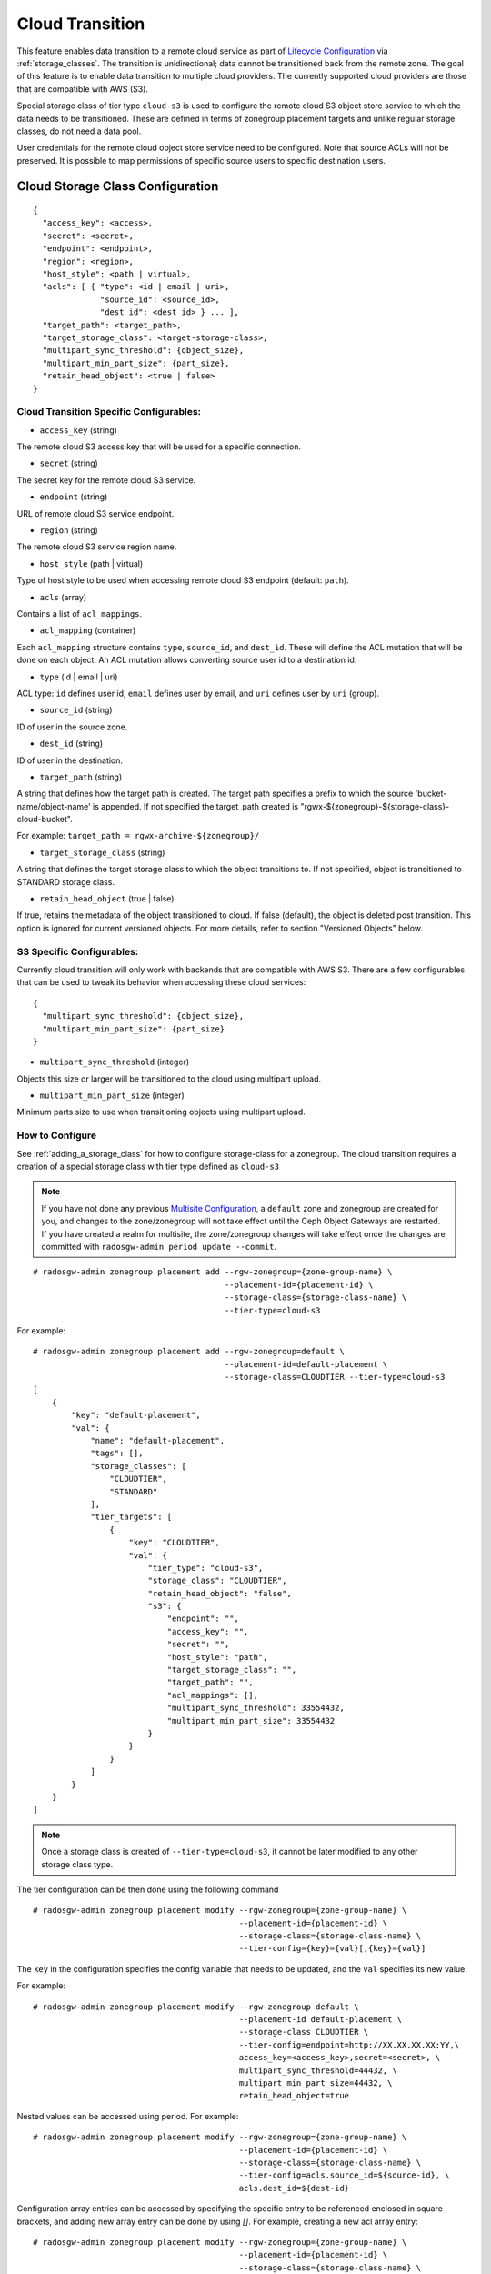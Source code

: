 ================
Cloud Transition
================

This feature enables data transition to a remote cloud service as part of `Lifecycle Configuration <https://docs.aws.amazon.com/AmazonS3/latest/dev/object-lifecycle-mgmt.html>`__ via :ref:`storage_classes`. The transition is unidirectional; data cannot be transitioned back from the remote zone. The goal of this feature is to enable data transition to multiple cloud providers. The currently supported cloud providers are those that are compatible with AWS (S3).

Special storage class of tier type ``cloud-s3`` is used to configure the remote cloud S3 object store service to which the data needs to be transitioned. These are defined in terms of zonegroup placement targets and unlike regular storage classes, do not need a data pool.

User credentials for the remote cloud object store service need to be configured. Note that source ACLs will not
be preserved. It is possible to map permissions of specific source users to specific destination users.


Cloud Storage Class Configuration
---------------------------------

::

    {
      "access_key": <access>,
      "secret": <secret>,
      "endpoint": <endpoint>,
      "region": <region>,
      "host_style": <path | virtual>,
      "acls": [ { "type": <id | email | uri>,
                  "source_id": <source_id>,
                  "dest_id": <dest_id> } ... ],
      "target_path": <target_path>,
      "target_storage_class": <target-storage-class>,
      "multipart_sync_threshold": {object_size},
      "multipart_min_part_size": {part_size},
      "retain_head_object": <true | false>
    }


Cloud Transition Specific Configurables:
~~~~~~~~~~~~~~~~~~~~~~~~~~~~~~~~~~~~~~~~

* ``access_key`` (string)

The remote cloud S3 access key that will be used for a specific connection.

* ``secret`` (string)

The secret key for the remote cloud S3 service.

* ``endpoint`` (string)

URL of remote cloud S3 service endpoint.

* ``region`` (string)

The remote cloud S3 service region name.

* ``host_style`` (path | virtual)

Type of host style to be used when accessing remote cloud S3 endpoint (default: ``path``).

* ``acls`` (array)

Contains a list of ``acl_mappings``.

* ``acl_mapping`` (container)

Each ``acl_mapping`` structure contains ``type``, ``source_id``, and ``dest_id``. These
will define the ACL mutation that will be done on each object. An ACL mutation allows converting source
user id to a destination id.

* ``type`` (id | email | uri)

ACL type: ``id`` defines user id, ``email`` defines user by email, and ``uri`` defines user by ``uri`` (group).

* ``source_id`` (string)

ID of user in the source zone.

* ``dest_id`` (string)

ID of user in the destination.

* ``target_path`` (string)

A string that defines how the target path is created. The target path specifies a prefix to which
the source 'bucket-name/object-name' is appended. If not specified the target_path created is "rgwx-${zonegroup}-${storage-class}-cloud-bucket".

For example: ``target_path = rgwx-archive-${zonegroup}/``

* ``target_storage_class`` (string)

A string that defines the target storage class to which the object transitions to. If not specified, object is transitioned to STANDARD storage class.

* ``retain_head_object`` (true | false)

If true, retains the metadata of the object transitioned to cloud. If false (default), the object is deleted post transition.
This option is ignored for current versioned objects. For more details, refer to section "Versioned Objects" below.


S3 Specific Configurables:
~~~~~~~~~~~~~~~~~~~~~~~~~~

Currently cloud transition will only work with backends that are compatible with AWS S3. There are
a few configurables that can be used to tweak its behavior when accessing these cloud services:

::

    {
      "multipart_sync_threshold": {object_size},
      "multipart_min_part_size": {part_size}
    }


* ``multipart_sync_threshold`` (integer)

Objects this size or larger will be transitioned to the cloud using multipart upload.

* ``multipart_min_part_size`` (integer)

Minimum parts size to use when transitioning objects using multipart upload.


How to Configure
~~~~~~~~~~~~~~~~

See :ref:`adding_a_storage_class` for how to configure storage-class for a zonegroup. The cloud transition requires a creation of a special storage class with tier type defined as ``cloud-s3``

.. note:: If you have not done any previous `Multisite Configuration`_,
          a ``default`` zone and zonegroup are created for you, and changes
          to the zone/zonegroup will not take effect until the Ceph Object
          Gateways are restarted. If you have created a realm for multisite,
          the zone/zonegroup changes will take effect once the changes are
          committed with ``radosgw-admin period update --commit``.

::

    # radosgw-admin zonegroup placement add --rgw-zonegroup={zone-group-name} \
                                            --placement-id={placement-id} \
                                            --storage-class={storage-class-name} \
                                            --tier-type=cloud-s3 

For example:

::

    # radosgw-admin zonegroup placement add --rgw-zonegroup=default \
                                            --placement-id=default-placement \
                                            --storage-class=CLOUDTIER --tier-type=cloud-s3
    [
        {
            "key": "default-placement",
            "val": {
                "name": "default-placement",
                "tags": [],
                "storage_classes": [
                    "CLOUDTIER",
                    "STANDARD"
                ],
                "tier_targets": [
                    {
                        "key": "CLOUDTIER",
                        "val": {
                            "tier_type": "cloud-s3",
                            "storage_class": "CLOUDTIER",
                            "retain_head_object": "false",
                            "s3": {
                                "endpoint": "",
                                "access_key": "",
                                "secret": "",
                                "host_style": "path",
                                "target_storage_class": "",
                                "target_path": "",
                                "acl_mappings": [],
                                "multipart_sync_threshold": 33554432,
                                "multipart_min_part_size": 33554432
                            }
                        }
                    }
                ]
            }
        }
    ]


.. note:: Once a storage class is created of ``--tier-type=cloud-s3``, it cannot be later modified to any other storage class type.

The tier configuration can be then done using the following command

::

    # radosgw-admin zonegroup placement modify --rgw-zonegroup={zone-group-name} \
                                               --placement-id={placement-id} \
                                               --storage-class={storage-class-name} \
                                               --tier-config={key}={val}[,{key}={val}]

The ``key`` in the configuration specifies the config variable that needs to be updated, and
the ``val`` specifies its new value.


For example:

::

    # radosgw-admin zonegroup placement modify --rgw-zonegroup default \
                                               --placement-id default-placement \
                                               --storage-class CLOUDTIER \
                                               --tier-config=endpoint=http://XX.XX.XX.XX:YY,\
                                               access_key=<access_key>,secret=<secret>, \
                                               multipart_sync_threshold=44432, \
                                               multipart_min_part_size=44432, \
                                               retain_head_object=true

Nested values can be accessed using period. For example:

::

    # radosgw-admin zonegroup placement modify --rgw-zonegroup={zone-group-name} \
                                               --placement-id={placement-id} \
                                               --storage-class={storage-class-name} \
                                               --tier-config=acls.source_id=${source-id}, \
                                               acls.dest_id=${dest-id}



Configuration array entries can be accessed by specifying the specific entry to be referenced enclosed
in square brackets, and adding new array entry can be done by using `[]`.
For example, creating a new acl array entry:

::

    # radosgw-admin zonegroup placement modify --rgw-zonegroup={zone-group-name} \
                                               --placement-id={placement-id} \
                                               --storage-class={storage-class-name} \
                                               --tier-config=acls[].source_id=${source-id}, \
                                               acls[${source-id}].dest_id=${dest-id}, \
                                               acls[${source-id}].type=email

An entry can be removed by using ``--tier-config-rm={key}``.

For example,

::

    # radosgw-admin zonegroup placement modify --rgw-zonegroup default \
                                               --placement-id default-placement \
                                               --storage-class CLOUDTIER \
                                               --tier-config-rm=acls.source_id=testid

    # radosgw-admin zonegroup placement modify --rgw-zonegroup default \
                                               --placement-id default-placement \
                                               --storage-class CLOUDTIER \
                                               --tier-config-rm=target_path

The storage class can be removed using the following command

::

    # radosgw-admin zonegroup placement rm --rgw-zonegroup={zone-group-name} \
                                           --placement-id={placement-id} \
                                           --storage-class={storage-class-name}

For example,

::

    # radosgw-admin zonegroup placement rm --rgw-zonegroup default \
                                           --placement-id default-placement \
                                           --storage-class CLOUDTIER
    [
        {
            "key": "default-placement",
            "val": {
                "name": "default-placement",
                "tags": [],
                "storage_classes": [
                    "STANDARD"
                ]
            }
        }
    ]

Object modification & Limitations
----------------------------------

The cloud storage class once configured can then be used like any other storage class in the bucket lifecycle rules. For example,

::

    <Transition>
      <StorageClass>CLOUDTIER</StorageClass>
      ....
      ....
    </Transition>


Since the transition is unidirectional, while configuring S3 lifecycle rules, the cloud storage class should be specified last among all the storage classes the object transitions to. Subsequent rules (if any) do not apply post transition to the cloud.

Due to API limitations there is no way to preserve original object modification time and ETag but they get stored as metadata attributes on the destination objects, as shown below:

::

   x-amz-meta-rgwx-source: rgw
   x-amz-meta-rgwx-source-etag: ed076287532e86365e841e92bfc50d8c
   x-amz-meta-rgwx-source-key: lc.txt
   x-amz-meta-rgwx-source-mtime: 1608546349.757100363
   x-amz-meta-rgwx-versioned-epoch: 0

In order to allow some cloud services detect the source and map the user-defined 'x-amz-meta-' attributes, below two additional new attributes are added to the objects being transitioned 

::
    
   x-rgw-cloud : true/false
   (set to "true", by default, if the object is being transitioned from RGW)

   x-rgw-cloud-keep-attrs : true/false
   (if set to default value "true", the cloud service should map and store all the x-amz-meta-* attributes. If it cannot, then the operation should fail.
    if set to "false", the cloud service can ignore such attributes and just store the object data being sent.)


By default, post transition, the source object gets deleted. But it is possible to retain its metadata but with updated values (like storage-class and object-size) by setting config option 'retain_head_object' to true. However GET on those objects shall still fail with 'InvalidObjectState' error.

For example,
::

    # s3cmd info s3://bucket/lc.txt
    s3://bucket/lc.txt (object):
       File size: 12
       Last mod:  Mon, 21 Dec 2020 10:25:56 GMT
       MIME type: text/plain
       Storage:   CLOUDTIER
       MD5 sum:   ed076287532e86365e841e92bfc50d8c
       SSE:       none
       Policy:    none
       CORS:      none
       ACL:       M. Tester: FULL_CONTROL
       x-amz-meta-s3cmd-attrs: atime:1608466266/ctime:1597606156/gid:0/gname:root/md5:ed076287532e86365e841e92bfc50d8c/mode:33188/mtime:1597605793/uid:0/uname:root

    # s3cmd get s3://bucket/lc.txt lc_restore.txt
    download: 's3://bucket/lc.txt' -> 'lc_restore.txt'  [1 of 1]
    ERROR: S3 error: 403 (InvalidObjectState)

To avoid object names collision across various buckets, source bucket name is prepended to the target object name. If the object is versioned, object versionid is appended to the end.

Below is the sample object name format:
::

    s3://<target_path>/<source_bucket_name>/<source_object_name>(-<source_object_version_id>)


Versioned Objects
~~~~~~~~~~~~~~~~~

For versioned and locked objects, similar semantics as that of LifecycleExpiration are applied as stated below.

* If the object is current, post transitioning to cloud, it is made noncurrent with delete marker created.

* If the object is noncurrent and is locked, its transition is skipped.


Future Work
-----------

* Send presigned redirect or read-through the objects transitioned to cloud

* Support s3:RestoreObject operation on cloud transitioned objects.

* Federation between RGW and Cloud services.

* Support transition to other cloud providers (like Azure).

.. _`Multisite Configuration`: ../multisite
